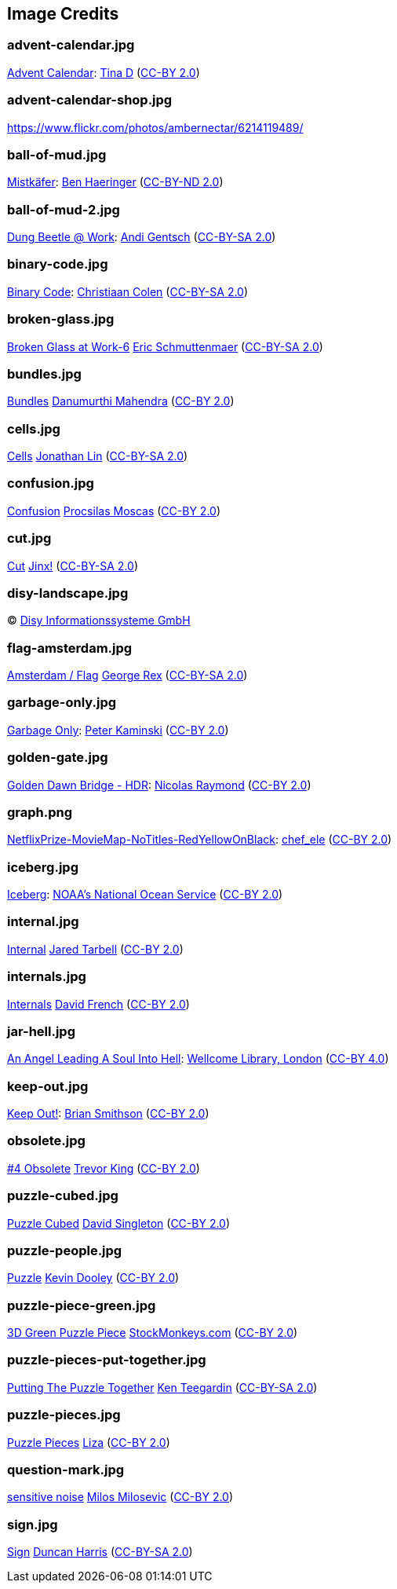 == Image Credits

=== advent-calendar.jpg

https://www.flickr.com/photos/littlestuffme/10599733413[Advent Calendar]:
https://www.flickr.com/photos/littlestuffme/[Tina D]
(https://creativecommons.org/licenses/by/2.0/[CC-BY 2.0])

=== advent-calendar-shop.jpg

https://www.flickr.com/photos/ambernectar/6214119489/

=== ball-of-mud.jpg

https://www.flickr.com/photos/benhaeringer/8247853366/[Mistkäfer]:
https://www.flickr.com/photos/benhaeringer/[Ben Haeringer]
(https://creativecommons.org/licenses/by-nd/2.0/[CC-BY-ND 2.0])

=== ball-of-mud-2.jpg

https://www.flickr.com/photos/elgentscho/6883404352/[Dung Beetle @ Work]:
https://www.flickr.com/photos/elgentscho/[Andi Gentsch]
(https://creativecommons.org/licenses/by-sa/2.0/[CC-BY-SA 2.0])

=== binary-code.jpg

https://www.flickr.com/photos/132889348@N07/20607150556/[Binary Code]:
https://www.flickr.com/photos/132889348@N07/[Christiaan Colen]
(https://creativecommons.org/licenses/by-sa/2.0/[CC-BY-SA 2.0])

=== broken-glass.jpg

https://www.flickr.com/photos/akeg/2230862848/[Broken Glass at Work-6]
https://www.flickr.com/photos/akeg/[Eric Schmuttenmaer]
(https://creativecommons.org/licenses/by-sa/2.0/[CC-BY-SA 2.0])

=== bundles.jpg

https://www.flickr.com/photos/dmahendra/5758053768/[Bundles]
https://www.flickr.com/photos/dmahendra/[Danumurthi Mahendra]
(https://creativecommons.org/licenses/by/2.0/[CC-BY 2.0])

=== cells.jpg

https://www.flickr.com/photos/jonolist/3338861834/[Cells]
https://www.flickr.com/photos/jonolist/[Jonathan Lin]
(https://creativecommons.org/licenses/by-sa/2.0/[CC-BY-SA 2.0])

=== confusion.jpg

https://www.flickr.com/photos/procsilas/8116870793/[Confusion]
https://www.flickr.com/photos/procsilas/[Procsilas Moscas]
(https://creativecommons.org/licenses/by/2.0/[CC-BY 2.0])

=== cut.jpg

https://www.flickr.com/photos/span112/2889438473/[Cut]
https://www.flickr.com/photos/span112/[Jinx!]
(https://creativecommons.org/licenses/by-sa/2.0/[CC-BY-SA 2.0])

=== disy-landscape.jpg

© http://www.disy.net/en/welcome.html[Disy Informationssysteme GmbH]

=== flag-amsterdam.jpg

https://www.flickr.com/photos/rogersg/9489328988/[Amsterdam / Flag]
https://www.flickr.com/photos/rogersg/[George Rex]
(https://creativecommons.org/licenses/by-sa/2.0/[CC-BY-SA 2.0])

=== garbage-only.jpg

https://www.flickr.com/photos/peterkaminski/17964466[Garbage Only]:
https://www.flickr.com/photos/peterkaminski/[Peter Kaminski]
(https://creativecommons.org/licenses/by/2.0/[CC-BY 2.0])

=== golden-gate.jpg

https://www.flickr.com/photos/82955120@N05/11702702564[Golden Dawn Bridge - HDR]:
https://www.flickr.com/photos/82955120@N05/[Nicolas Raymond]
(https://creativecommons.org/licenses/by/2.0/[CC-BY 2.0])

=== graph.png

https://www.flickr.com/photos/chef_ele/3790471493[NetflixPrize-MovieMap-NoTitles-RedYellowOnBlack]:
https://www.flickr.com/photos/chef_ele/[chef_ele]
(https://creativecommons.org/licenses/by/2.0/[CC-BY 2.0])

=== iceberg.jpg

https://www.flickr.com/photos/usoceangov/8290528771[Iceberg]:
https://www.flickr.com/photos/usoceangov/[NOAA's National Ocean Service]
(https://creativecommons.org/licenses/by/2.0/[CC-BY 2.0])

=== internal.jpg

https://www.flickr.com/photos/generated/85543402/[Internal]
https://www.flickr.com/photos/generated/[Jared Tarbell]
(https://creativecommons.org/licenses/by/2.0/[CC-BY 2.0])

=== internals.jpg

https://www.flickr.com/photos/thedonquixotic/16851988305[Internals]
https://www.flickr.com/photos/thedonquixotic/[David French]
(https://creativecommons.org/licenses/by/2.0/[CC-BY 2.0])

=== jar-hell.jpg

https://commons.wikimedia.org/wiki/File:An_angel_leading_a_soul_into_hell._Oil_painting_by_a_followe_Wellcome_L0030887.jpg[An Angel Leading A Soul Into Hell]:
https://wellcomelibrary.org/[Wellcome Library, London]
(https://creativecommons.org/licenses/by/4.0/[CC-BY 4.0])

=== keep-out.jpg

https://www.flickr.com/photos/smithser/8441579102[Keep Out!]:
https://www.flickr.com/photos/smithser/[Brian Smithson]
(https://creativecommons.org/licenses/by/2.0/[CC-BY 2.0])

=== obsolete.jpg

https://www.flickr.com/photos/trevor-king/12419679154/[#4 Obsolete]
https://www.flickr.com/photos/trevor-king/[Trevor King]
(https://creativecommons.org/licenses/by/2.0/[CC-BY 2.0])

=== puzzle-cubed.jpg

https://www.flickr.com/photos/dps/136564771[Puzzle Cubed]
https://www.flickr.com/photos/dps/[David Singleton]
(https://creativecommons.org/licenses/by/2.0/[CC-BY 2.0])

=== puzzle-people.jpg

https://www.flickr.com/photos/pagedooley/14555354976/[Puzzle]
https://www.flickr.com/photos/pagedooley/[Kevin Dooley]
(https://creativecommons.org/licenses/by/2.0/[CC-BY 2.0])

=== puzzle-piece-green.jpg

https://www.flickr.com/photos/86530412@N02/8252117202/[3D Green Puzzle Piece]
http://www.stockmonkeys.com/[StockMonkeys.com]
(https://creativecommons.org/licenses/by/2.0/[CC-BY 2.0])

=== puzzle-pieces-put-together.jpg

https://www.flickr.com/photos/teegardin/6147270119/[Putting The Puzzle Together]
http://www.seniorliving.org[Ken Teegardin]
(https://creativecommons.org/licenses/by-sa/2.0/[CC-BY-SA 2.0])

=== puzzle-pieces.jpg

https://www.flickr.com/photos/lizadaly/2945260782/[Puzzle Pieces]
https://www.flickr.com/photos/lizadaly/[Liza]
(https://creativecommons.org/licenses/by/2.0/[CC-BY 2.0])

=== question-mark.jpg

https://www.flickr.com/photos/21496790@N06/5065834411[sensitive noise]
http://milosevicmilos.com/[Milos Milosevic]
(https://creativecommons.org/licenses/by/2.0/[CC-BY 2.0])

=== sign.jpg

https://www.flickr.com/photos/duncharris/3734701772/[Sign]
https://www.flickr.com/photos/duncharris/[Duncan Harris]
(https://creativecommons.org/licenses/by-sa/2.0/[CC-BY-SA 2.0])
